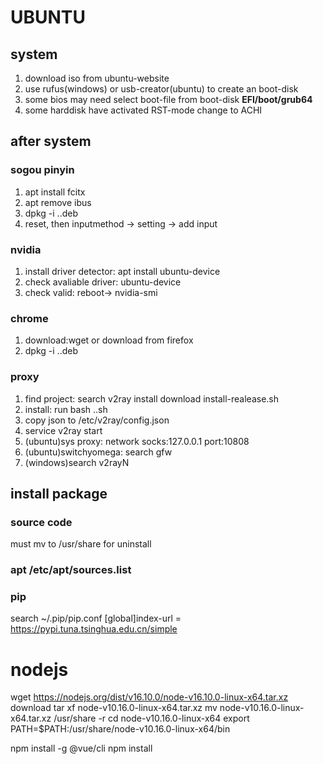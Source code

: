 * UBUNTU
** system
1. download iso from ubuntu-website
2. use rufus(windows) or usb-creator(ubuntu) to create an boot-disk
3. some bios may need select boot-file from boot-disk *EFI/boot/grub64*
4. some harddisk have activated RST-mode change to ACHI

** after system
*** sogou pinyin
1. apt install fcitx
2. apt remove ibus
3. dpkg -i ..deb
4. reset, then inputmethod -> setting -> add input
*** nvidia
1. install driver detector: apt install ubuntu-device
2. check avaliable driver: ubuntu-device
3. check valid: reboot-> nvidia-smi
*** chrome
1. download:wget or download from firefox
2. dpkg -i ..deb
*** proxy    
1. find project: search v2ray install download install-realease.sh
2. install: run bash ..sh
3. copy json to /etc/v2ray/config.json
4. service v2ray start
5. (ubuntu)sys proxy: network socks:127.0.0.1 port:10808
6. (ubuntu)switchyomega: search gfw
7. (windows)search v2rayN

** install package
*** source code
must mv to /usr/share for uninstall
*** apt /etc/apt/sources.list
*** pip
search 
~/.pip/pip.conf
[global]index-url = https://pypi.tuna.tsinghua.edu.cn/simple



* nodejs
wget https://nodejs.org/dist/v16.10.0/node-v16.10.0-linux-x64.tar.xz download
tar xf node-v10.16.0-linux-x64.tar.xz
mv node-v10.16.0-linux-x64.tar.xz /usr/share -r
cd node-v10.16.0-linux-x64                                              
export PATH=$PATH:/usr/share/node-v10.16.0-linux-x64/bin

npm install -g @vue/cli
npm install
